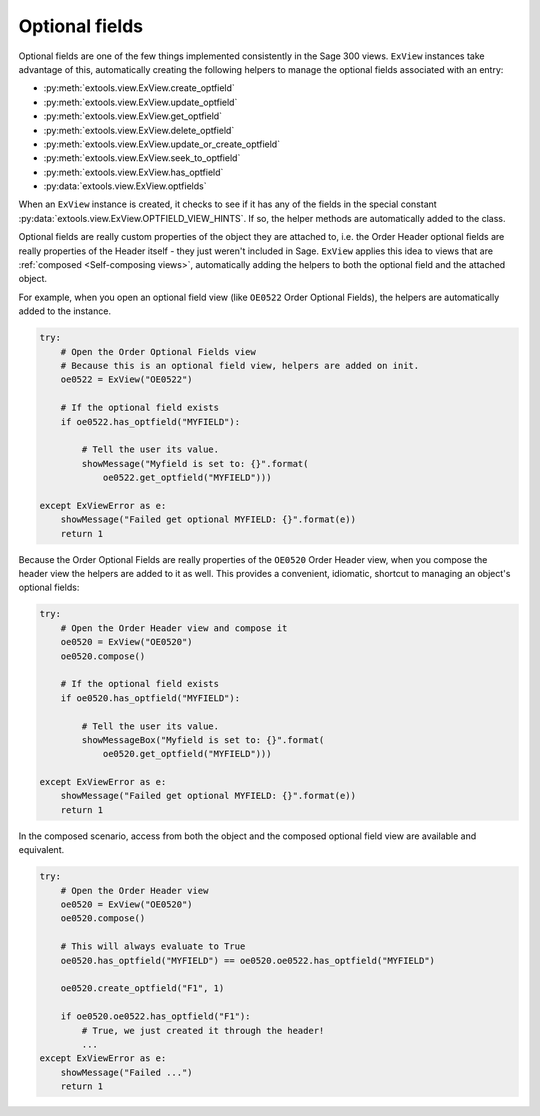 ====================
Optional fields
====================

Optional fields are one of the few things implemented consistently in the 
Sage 300 views. ``ExView`` instances take advantage of this, automatically
creating the following helpers to manage the optional fields associated with an
entry:

- :py:meth:`extools.view.ExView.create_optfield`
- :py:meth:`extools.view.ExView.update_optfield`
- :py:meth:`extools.view.ExView.get_optfield`
- :py:meth:`extools.view.ExView.delete_optfield`
- :py:meth:`extools.view.ExView.update_or_create_optfield`
- :py:meth:`extools.view.ExView.seek_to_optfield`
- :py:meth:`extools.view.ExView.has_optfield`
- :py:data:`extools.view.ExView.optfields`

When an ``ExView`` instance is created, it checks to see if it has any of 
the fields in the special constant 
:py:data:`extools.view.ExView.OPTFIELD_VIEW_HINTS`. If so, the helper
methods are automatically added to the class.

Optional fields are really custom properties of the object they are attached 
to, i.e. the Order Header optional fields are really properties of the Header
itself - they just weren't included in Sage. ``ExView`` applies this idea to
views that are :ref:`composed <Self-composing views>`, automatically adding the
helpers to both the optional field and the attached object.

For example, when you open an optional field view (like ``OE0522`` Order 
Optional Fields), the helpers are automatically added to the instance.

.. code-block:: python

    try:
        # Open the Order Optional Fields view
        # Because this is an optional field view, helpers are added on init.
        oe0522 = ExView("OE0522")     

        # If the optional field exists
        if oe0522.has_optfield("MYFIELD"):
            
            # Tell the user its value.
            showMessage("Myfield is set to: {}".format(
                oe0522.get_optfield("MYFIELD")))

    except ExViewError as e:
        showMessage("Failed get optional MYFIELD: {}".format(e))
        return 1

Because the Order Optional Fields are really properties of the 
``OE0520`` Order Header view, when you compose the header view
the helpers are added to it as well.  This provides a convenient,
idiomatic, shortcut to managing an object's optional fields:

.. code-block:: python

    try:
        # Open the Order Header view and compose it
        oe0520 = ExView("OE0520")     
        oe0520.compose()

        # If the optional field exists
        if oe0520.has_optfield("MYFIELD"):
            
            # Tell the user its value.
            showMessageBox("Myfield is set to: {}".format(
                oe0520.get_optfield("MYFIELD")))

    except ExViewError as e:
        showMessage("Failed get optional MYFIELD: {}".format(e))
        return 1

In the composed scenario, access from both the object and the composed
optional field view are available and equivalent.

.. code-block:: python

    try:
        # Open the Order Header view
        oe0520 = ExView("OE0520")     
        oe0520.compose()

        # This will always evaluate to True
        oe0520.has_optfield("MYFIELD") == oe0520.oe0522.has_optfield("MYFIELD")

        oe0520.create_optfield("F1", 1)

        if oe0520.oe0522.has_optfield("F1"):
            # True, we just created it through the header!
            ...
    except ExViewError as e:
        showMessage("Failed ...")
        return 1


